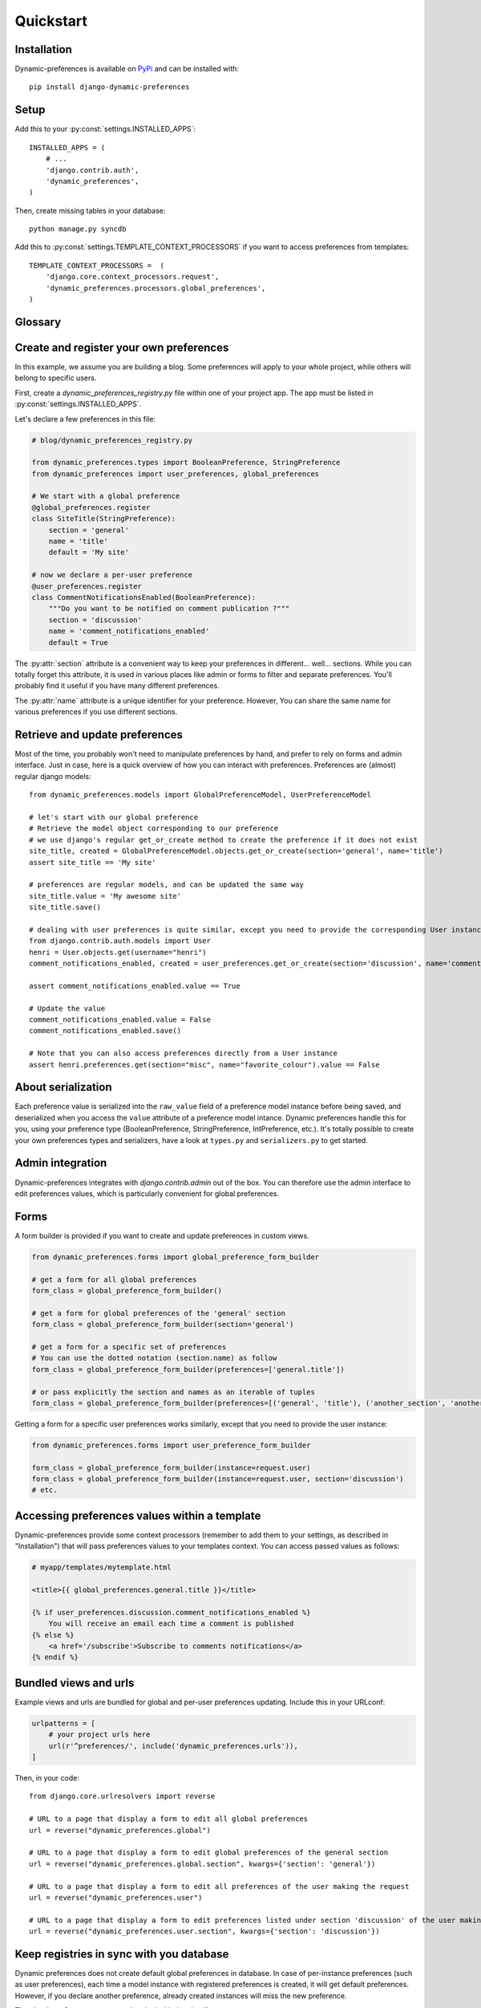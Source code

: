 Quickstart
==========

Installation
************

Dynamic-preferences is available on `PyPi <https://pypi.python.org/pypi/django-dynamic-preferences>`_ and can be installed with::

    pip install django-dynamic-preferences

Setup
*****

Add this to your :py:const:`settings.INSTALLED_APPS`::

    INSTALLED_APPS = (
        # ...
        'django.contrib.auth',
        'dynamic_preferences',
    )

Then, create missing tables in your database::

    python manage.py syncdb


Add this to :py:const:`settings.TEMPLATE_CONTEXT_PROCESSORS` if you want to access preferences from templates::

    TEMPLATE_CONTEXT_PROCESSORS =  (
        'django.core.context_processors.request',
        'dynamic_preferences.processors.global_preferences',
    )


Glossary
********

.. glossary::

    Preference
        An object that deals with preference logic, such as serialization, deserialization, form display, default values, etc.
        After being defined, preferences can be tied via registries to one ore many preference models, which will deal with database persistance.

    PreferenceModel
        A model that store preferences values in database. A preference model may be tied to a particular instance, which is the case for UserPreferenceModel, or concern the whole project, as GlobalPreferenceModel.

    PerInstancePreferenceModel
        Used to store per instance preferences in database. Dynamic preferences is bundled with one kind of per-instance preference model, UserPreferenceModel, but you are free to create your own when needed.

Create and register your own preferences
****************************************

In this example, we assume you are building a blog. Some preferences will apply to your whole project, while others will belong to specific users.

First, create a `dynamic_preferences_registry.py` file within one of your project app. The app must be listed in :py:const:`settings.INSTALLED_APPS`.

Let's declare a few preferences in this file:

.. code-block:: python

    # blog/dynamic_preferences_registry.py

    from dynamic_preferences.types import BooleanPreference, StringPreference
    from dynamic_preferences import user_preferences, global_preferences

    # We start with a global preference
    @global_preferences.register
    class SiteTitle(StringPreference):
        section = 'general'
        name = 'title'
        default = 'My site'

    # now we declare a per-user preference
    @user_preferences.register
    class CommentNotificationsEnabled(BooleanPreference):
        """Do you want to be notified on comment publication ?"""
        section = 'discussion'
        name = 'comment_notifications_enabled'
        default = True


The :py:attr:`section` attribute is a convenient way to keep your preferences in different... well... sections. While you can totally forget this attribute, it is used in various places like admin or forms to filter and separate preferences. You'll probably find it useful if you have many different preferences.

The :py:attr:`name` attribute is a unique identifier for your preference. However, You can share the same name for various preferences if you use different sections.

Retrieve and update preferences
*******************************

Most of the time, you probably won't need to manipulate preferences by hand, and prefer to rely on forms and admin interface. Just in case, here is a quick overview of how you can interact with preferences. Preferences are (almost) regular django models::

    from dynamic_preferences.models import GlobalPreferenceModel, UserPreferenceModel

    # let's start with our global preference
    # Retrieve the model object corresponding to our preference
    # we use django's regular get_or_create method to create the preference if it does not exist
    site_title, created = GlobalPreferenceModel.objects.get_or_create(section='general', name='title')
    assert site_title == 'My site'

    # preferences are regular models, and can be updated the same way
    site_title.value = 'My awesome site'
    site_title.save()

    # dealing with user preferences is quite similar, except you need to provide the corresponding User instance
    from django.contrib.auth.models import User
    henri = User.objects.get(username="henri")
    comment_notifications_enabled, created = user_preferences.get_or_create(section='discussion', name='comment_notifications_enabled', instance=henri)

    assert comment_notifications_enabled.value == True

    # Update the value
    comment_notifications_enabled.value = False
    comment_notifications_enabled.save()

    # Note that you can also access preferences directly from a User instance
    assert henri.preferences.get(section="misc", name="favorite_colour").value == False


About serialization
*******************

Each preference value is serialized into the ``raw_value`` field of a preference model instance before being saved, and deserialized when you access the ``value`` attribute of a preference model intance. Dynamic preferences handle this for you, using your preference type (BooleanPreference, StringPreference, IntPreference, etc.). It's totally possible to create your own preferences types and serializers, have a look at ``types.py`` and ``serializers.py`` to get started.


Admin integration
*****************

Dynamic-preferences integrates with `django.contrib.admin` out of the box. You can therefore use the admin interface to edit preferences values, which is particularly convenient for global preferences.

Forms
*****

A form builder is provided if you want to create and update preferences in custom views.

.. code-block:: python

    from dynamic_preferences.forms import global_preference_form_builder

    # get a form for all global preferences
    form_class = global_preference_form_builder()

    # get a form for global preferences of the 'general' section
    form_class = global_preference_form_builder(section='general')

    # get a form for a specific set of preferences
    # You can use the dotted notation (section.name) as follow
    form_class = global_preference_form_builder(preferences=['general.title'])

    # or pass explicitly the section and names as an iterable of tuples
    form_class = global_preference_form_builder(preferences=[('general', 'title'), ('another_section', 'another_name')])


Getting a form for a specific user preferences works similarly, except that you need to provide the user instance:

.. code-block:: python

    from dynamic_preferences.forms import user_preference_form_builder

    form_class = global_preference_form_builder(instance=request.user)
    form_class = global_preference_form_builder(instance=request.user, section='discussion')
    # etc.


Accessing preferences values within a template
**********************************************

Dynamic-preferences provide some context processors (remember to add them to your settings, as described in "Installation") that will pass preferences values to your templates context. You can access passed values as follows:

.. code-block:: html+django

    # myapp/templates/mytemplate.html

    <title>{{ global_preferences.general.title }}</title>

    {% if user_preferences.discussion.comment_notifications_enabled %}
        You will receive an email each time a comment is published
    {% else %}
        <a href='/subscribe'>Subscribe to comments notifications</a>
    {% endif %}


Bundled views and urls
**********************

Example views and urls are bundled for global and per-user preferences updating. Include this in your URLconf:

.. code-block:: python

    urlpatterns = [
        # your project urls here
        url(r'^preferences/', include('dynamic_preferences.urls')),
    ]

Then, in your code::

    from django.core.urlresolvers import reverse

    # URL to a page that display a form to edit all global preferences
    url = reverse("dynamic_preferences.global")

    # URL to a page that display a form to edit global preferences of the general section
    url = reverse("dynamic_preferences.global.section", kwargs={'section': 'general'})

    # URL to a page that display a form to edit all preferences of the user making the request
    url = reverse("dynamic_preferences.user")

    # URL to a page that display a form to edit preferences listed under section 'discussion' of the user making the request
    url = reverse("dynamic_preferences.user.section", kwargs={'section': 'discussion'})


Keep registries in sync with you database
*****************************************

Dynamic preferences does not create default global preferences in database.
In case of per-instance preferences (such as user preferences), each time a model instance with registered preferences is created, it will get default preferences. However, if you declare another preference, already created instances will miss the new preference.

The ``checkpreferences`` command to deal with that. It will:

- Delete useless preferences from your database
- Create missing global and per instance preferences

Run it with ``python manage.py checkpreferences``.

